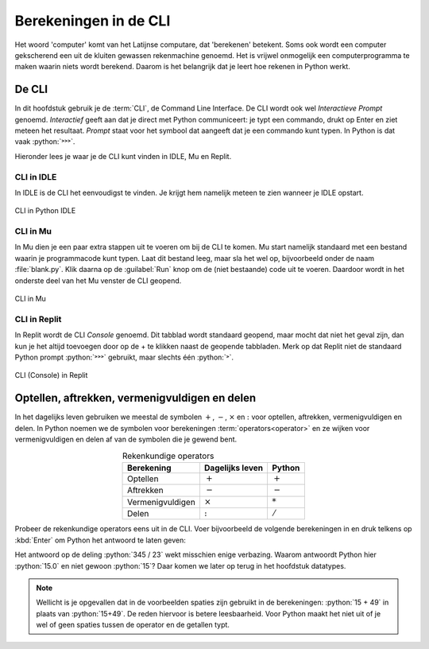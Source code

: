 .. role:: python(code)
    :language: python

Berekeningen in de CLI
======================

Het woord 'computer' komt van het Latijnse computare, dat 'berekenen' betekent. Soms ook wordt een computer gekscherend een uit de kluiten gewassen rekenmachine genoemd. Het is vrijwel onmogelijk een computerprogramma te maken waarin niets wordt berekend. Daarom is het belangrijk dat je leert hoe rekenen in Python werkt.

De CLI
------
In dit hoofdstuk gebruik je de :term:`CLI`, de Command Line Interface. De CLI wordt ook wel *Interactieve Prompt* genoemd. *Interactief* geeft aan dat je direct met Python communiceert: je typt een commando, drukt op Enter en ziet meteen het resultaat. *Prompt* staat voor het symbool dat aangeeft dat je een commando kunt typen. In Python is dat vaak :python:`˃˃˃`.

.. prompt:: python ˃˃˃ auto
    
    ˃˃˃ 2+2
    4
    ˃˃˃

Hieronder lees je waar je de CLI kunt vinden in IDLE, Mu en Replit.

CLI in IDLE
^^^^^^^^^^^

In IDLE is de CLI het eenvoudigst te vinden. Je krijgt hem namelijk meteen te zien wanneer je IDLE opstart.

.. figure:: ../images/CLI_IDLE.png
   :alt: de CLI in Python IDLE
   :align: center

   CLI in Python IDLE

CLI in Mu
^^^^^^^^^

In Mu dien je een paar extra stappen uit te voeren om bij de CLI te komen. Mu start namelijk standaard met een bestand waarin je programmacode kunt typen. Laat dit bestand leeg, maar sla het wel op, bijvoorbeeld onder de naam :file:`blank.py`. Klik daarna op de :guilabel:`Run` knop om de (niet bestaande) code uit te voeren. Daardoor wordt in het onderste deel van het Mu venster de CLI geopend.

.. figure:: ../images/CLI_Mu.png
   :alt: de CLI in Mu
   :align: center

   CLI in Mu

CLI in Replit
^^^^^^^^^^^^^
In Replit wordt de CLI *Console* genoemd. Dit tabblad wordt standaard geopend, maar mocht dat niet het geval zijn, dan kun je het altijd toevoegen door op de + te klikken naast de geopende tabbladen. Merk op dat Replit niet de standaard Python prompt :python:`˃˃˃` gebruikt, maar slechts één :python:`˃`.

.. figure:: ../images/CLI_Replit.png
   :alt: de CLI in Replit
   :align: center

   CLI (Console) in Replit

Optellen, aftrekken, vermenigvuldigen en delen
----------------------------------------------

In het dagelijks leven gebruiken we meestal de symbolen :math:`+`, :math:`-`, :math:`\times` en :math:`:` voor optellen, aftrekken, vermenigvuldigen en delen. In Python noemen we de symbolen voor berekeningen :term:`operators<operator>` en ze wijken voor vermenigvuldigen en delen af van de symbolen die je gewend bent.

.. list-table:: Rekenkundige operators
    :header-rows: 1
    :align: center

    * - Berekening
      - Dagelijks leven
      - Python
    * - Optellen
      - :math:`+`
      - :math:`+`
    * - Aftrekken
      - :math:`-`
      - :math:`-`
    * - Vermenigvuldigen
      - :math:`\times`
      - :math:`*`
    * - Delen
      - :math:`:`
      - :math:`/`

Probeer de rekenkundige operators eens uit in de CLI. Voer bijvoorbeeld de volgende berekeningen in en druk telkens op :kbd:`Enter` om Python het antwoord te laten geven:

.. prompt:: python ˃˃˃ auto
    
    ˃˃˃ 15 + 49
    64
    ˃˃˃ 1048 - 256
    792
    ˃˃˃ 12 * 14
    168
    ˃˃˃ 345 / 23
    15.0

Het antwoord op de deling :python:`345 / 23` wekt misschien enige verbazing. Waarom antwoordt Python hier :python:`15.0` en niet gewoon :python:`15`? Daar komen we later op terug in het hoofdstuk datatypes.

..
    TODO: verwijzing maken naar hoofdstuk datatypes.

.. note:: 

    Wellicht is je opgevallen dat in de voorbeelden spaties zijn gebruikt in de berekeningen: :python:`15 + 49` in plaats van :python:`15+49`. De reden hiervoor is betere leesbaarheid. Voor Python maakt het niet uit of je wel of geen spaties tussen de operator en de getallen typt.
